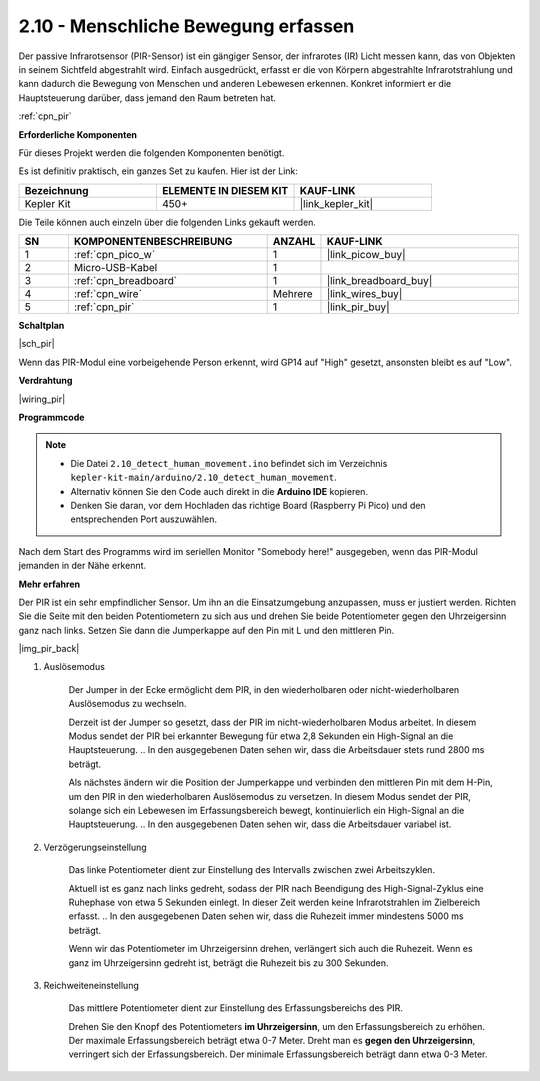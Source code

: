 .. _ar_pir:

2.10 - Menschliche Bewegung erfassen
=========================================

Der passive Infrarotsensor (PIR-Sensor) ist ein gängiger Sensor, der infrarotes (IR) Licht messen kann, das von Objekten in seinem Sichtfeld abgestrahlt wird.
Einfach ausgedrückt, erfasst er die von Körpern abgestrahlte Infrarotstrahlung und kann dadurch die Bewegung von Menschen und anderen Lebewesen erkennen.
Konkret informiert er die Hauptsteuerung darüber, dass jemand den Raum betreten hat.

:ref:`cpn_pir`

**Erforderliche Komponenten**

Für dieses Projekt werden die folgenden Komponenten benötigt.

Es ist definitiv praktisch, ein ganzes Set zu kaufen. Hier ist der Link:

.. list-table::
    :widths: 20 20 20
    :header-rows: 1

    *   - Bezeichnung
        - ELEMENTE IN DIESEM KIT
        - KAUF-LINK
    *   - Kepler Kit
        - 450+
        - |link_kepler_kit|

Die Teile können auch einzeln über die folgenden Links gekauft werden.

.. list-table::
    :widths: 5 20 5 20
    :header-rows: 1

    *   - SN
        - KOMPONENTENBESCHREIBUNG
        - ANZAHL
        - KAUF-LINK

    *   - 1
        - :ref:`cpn_pico_w`
        - 1
        - |link_picow_buy|
    *   - 2
        - Micro-USB-Kabel
        - 1
        - 
    *   - 3
        - :ref:`cpn_breadboard`
        - 1
        - |link_breadboard_buy|
    *   - 4
        - :ref:`cpn_wire`
        - Mehrere
        - |link_wires_buy|
    *   - 5
        - :ref:`cpn_pir`
        - 1
        - |link_pir_buy|

**Schaltplan**

|sch_pir|

Wenn das PIR-Modul eine vorbeigehende Person erkennt, wird GP14 auf "High" gesetzt, ansonsten bleibt es auf "Low".

**Verdrahtung**

|wiring_pir|

**Programmcode**

.. note::

   * Die Datei ``2.10_detect_human_movement.ino`` befindet sich im Verzeichnis ``kepler-kit-main/arduino/2.10_detect_human_movement``.
   * Alternativ können Sie den Code auch direkt in die **Arduino IDE** kopieren.

   * Denken Sie daran, vor dem Hochladen das richtige Board (Raspberry Pi Pico) und den entsprechenden Port auszuwählen.

.. raw:: html
    
    <iframe src=https://create.arduino.cc/editor/sunfounder01/bb3ff9f1-127d-4279-84b9-cba28b9667e8/preview?embed style="height:510px;width:100%;margin:10px 0" frameborder=0></iframe>

Nach dem Start des Programms wird im seriellen Monitor "Somebody here!" ausgegeben, wenn das PIR-Modul jemanden in der Nähe erkennt.

**Mehr erfahren**

Der PIR ist ein sehr empfindlicher Sensor. Um ihn an die Einsatzumgebung anzupassen, muss er justiert werden. Richten Sie die Seite mit den beiden Potentiometern zu sich aus und drehen Sie beide Potentiometer gegen den Uhrzeigersinn ganz nach links. Setzen Sie dann die Jumperkappe auf den Pin mit L und den mittleren Pin.

|img_pir_back|

1. Auslösemodus

    Der Jumper in der Ecke ermöglicht dem PIR, in den wiederholbaren oder nicht-wiederholbaren Auslösemodus zu wechseln.

    Derzeit ist der Jumper so gesetzt, dass der PIR im nicht-wiederholbaren Modus arbeitet. In diesem Modus sendet der PIR bei erkannter Bewegung für etwa 2,8 Sekunden ein High-Signal an die Hauptsteuerung.
    .. In den ausgegebenen Daten sehen wir, dass die Arbeitsdauer stets rund 2800 ms beträgt.

    Als nächstes ändern wir die Position der Jumperkappe und verbinden den mittleren Pin mit dem H-Pin, um den PIR in den wiederholbaren Auslösemodus zu versetzen.
    In diesem Modus sendet der PIR, solange sich ein Lebewesen im Erfassungsbereich bewegt, kontinuierlich ein High-Signal an die Hauptsteuerung.
    .. In den ausgegebenen Daten sehen wir, dass die Arbeitsdauer variabel ist.

#. Verzögerungseinstellung

    Das linke Potentiometer dient zur Einstellung des Intervalls zwischen zwei Arbeitszyklen.
    
    Aktuell ist es ganz nach links gedreht, sodass der PIR nach Beendigung des High-Signal-Zyklus eine Ruhephase von etwa 5 Sekunden einlegt. In dieser Zeit werden keine Infrarotstrahlen im Zielbereich erfasst.
    .. In den ausgegebenen Daten sehen wir, dass die Ruhezeit immer mindestens 5000 ms beträgt.

    Wenn wir das Potentiometer im Uhrzeigersinn drehen, verlängert sich auch die Ruhezeit. Wenn es ganz im Uhrzeigersinn gedreht ist, beträgt die Ruhezeit bis zu 300 Sekunden.

#. Reichweiteneinstellung

    Das mittlere Potentiometer dient zur Einstellung des Erfassungsbereichs des PIR.

    Drehen Sie den Knopf des Potentiometers **im Uhrzeigersinn**, um den Erfassungsbereich zu erhöhen. Der maximale Erfassungsbereich beträgt etwa 0-7 Meter.
    Dreht man es **gegen den Uhrzeigersinn**, verringert sich der Erfassungsbereich. Der minimale Erfassungsbereich beträgt dann etwa 0-3 Meter.
